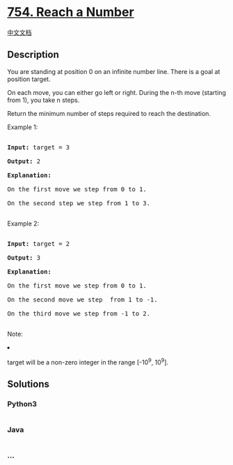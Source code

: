 * [[https://leetcode.com/problems/reach-a-number][754. Reach a Number]]
  :PROPERTIES:
  :CUSTOM_ID: reach-a-number
  :END:
[[./solution/0700-0799/0754.Reach a Number/README.org][中文文档]]

** Description
   :PROPERTIES:
   :CUSTOM_ID: description
   :END:

#+begin_html
  <p>
#+end_html

You are standing at position 0 on an infinite number line. There is a
goal at position target.

#+begin_html
  </p>
#+end_html

#+begin_html
  <p>
#+end_html

On each move, you can either go left or right. During the n-th move
(starting from 1), you take n steps.

#+begin_html
  </p>
#+end_html

#+begin_html
  <p>
#+end_html

Return the minimum number of steps required to reach the destination.

#+begin_html
  </p>
#+end_html

#+begin_html
  <p>
#+end_html

Example 1:

#+begin_html
  <pre>

  <b>Input:</b> target = 3

  <b>Output:</b> 2

  <b>Explanation:</b>

  On the first move we step from 0 to 1.

  On the second step we step from 1 to 3.

  </pre>
#+end_html

#+begin_html
  </p>
#+end_html

#+begin_html
  <p>
#+end_html

Example 2:

#+begin_html
  <pre>

  <b>Input:</b> target = 2

  <b>Output:</b> 3

  <b>Explanation:</b>

  On the first move we step from 0 to 1.

  On the second move we step  from 1 to -1.

  On the third move we step from -1 to 2.

  </pre>
#+end_html

#+begin_html
  </p>
#+end_html

#+begin_html
  <p>
#+end_html

Note:

#+begin_html
  <li>
#+end_html

target will be a non-zero integer in the range [-10^9, 10^9].

#+begin_html
  </li>
#+end_html

#+begin_html
  </p>
#+end_html

** Solutions
   :PROPERTIES:
   :CUSTOM_ID: solutions
   :END:

#+begin_html
  <!-- tabs:start -->
#+end_html

*** *Python3*
    :PROPERTIES:
    :CUSTOM_ID: python3
    :END:
#+begin_src python
#+end_src

*** *Java*
    :PROPERTIES:
    :CUSTOM_ID: java
    :END:
#+begin_src java
#+end_src

*** *...*
    :PROPERTIES:
    :CUSTOM_ID: section
    :END:
#+begin_example
#+end_example

#+begin_html
  <!-- tabs:end -->
#+end_html
